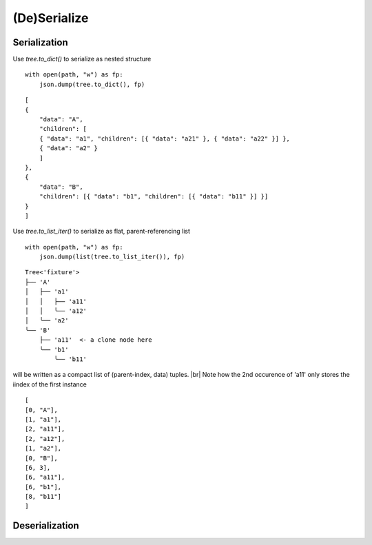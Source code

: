 -------------
(De)Serialize
-------------

..
    .. toctree::
    :hidden:


Serialization
-------------

Use `tree.to_dict()` to serialize as nested structure ::

    with open(path, "w") as fp:
        json.dump(tree.to_dict(), fp)

::

    [
    {
        "data": "A",
        "children": [
        { "data": "a1", "children": [{ "data": "a21" }, { "data": "a22" }] },
        { "data": "a2" }
        ]
    },
    {
        "data": "B",
        "children": [{ "data": "b1", "children": [{ "data": "b11" }] }]
    }
    ]

Use `tree.to_list_iter()` to serialize as flat, parent-referencing list ::

    with open(path, "w") as fp:
        json.dump(list(tree.to_list_iter()), fp)

::

    Tree<'fixture'>
    ├── 'A'
    │   ├── 'a1'
    │   │   ├── 'a11'
    │   │   ╰── 'a12'
    │   ╰── 'a2'
    ╰── 'B'
        ├── 'a11'  <- a clone node here
        ╰── 'b1'
            ╰── 'b11'

will be written as a compact list of (parent-index, data) tuples. |br|
Note how the 2nd occurence of 'a11' only stores the iindex of the first 
instance ::

    [
    [0, "A"],
    [1, "a1"],
    [2, "a11"],
    [2, "a12"],
    [1, "a2"],
    [0, "B"],
    [6, 3],
    [6, "a11"],
    [6, "b1"],
    [8, "b11"]
    ]

.. todo :: Describe mapper callback.

Deserialization
---------------

.. todo :: Describe 
